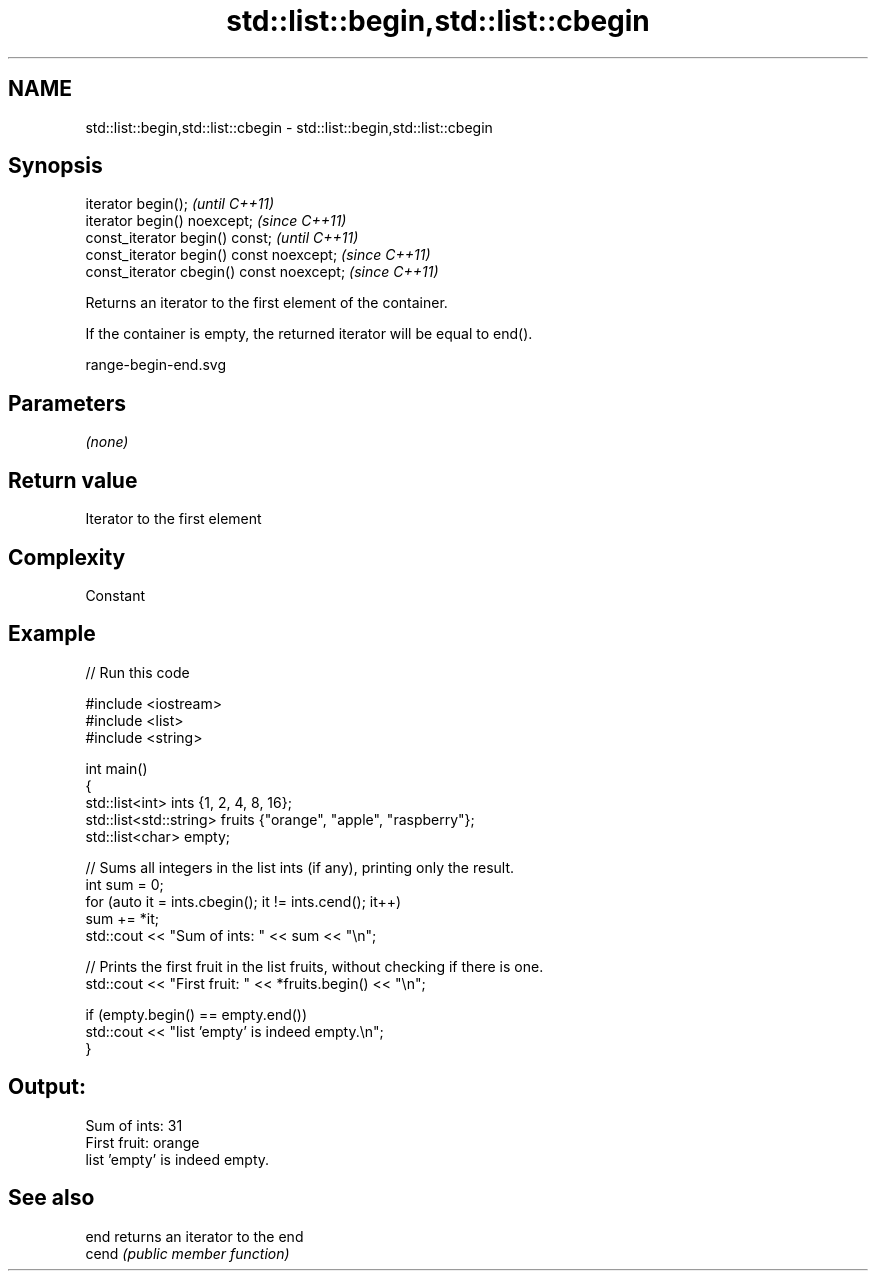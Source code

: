 .TH std::list::begin,std::list::cbegin 3 "2019.03.28" "http://cppreference.com" "C++ Standard Libary"
.SH NAME
std::list::begin,std::list::cbegin \- std::list::begin,std::list::cbegin

.SH Synopsis
   iterator begin();                        \fI(until C++11)\fP
   iterator begin() noexcept;               \fI(since C++11)\fP
   const_iterator begin() const;            \fI(until C++11)\fP
   const_iterator begin() const noexcept;   \fI(since C++11)\fP
   const_iterator cbegin() const noexcept;  \fI(since C++11)\fP

   Returns an iterator to the first element of the container.

   If the container is empty, the returned iterator will be equal to end().

   range-begin-end.svg

.SH Parameters

   \fI(none)\fP

.SH Return value

   Iterator to the first element

.SH Complexity

   Constant

.SH Example

   
// Run this code

 #include <iostream>
 #include <list>
 #include <string>
  
 int main()
 {
         std::list<int> ints {1, 2, 4, 8, 16};
         std::list<std::string> fruits {"orange", "apple", "raspberry"};
         std::list<char> empty;
  
         // Sums all integers in the list ints (if any), printing only the result.
         int sum = 0;
         for (auto it = ints.cbegin(); it != ints.cend(); it++)
                 sum += *it;
         std::cout << "Sum of ints: " << sum << "\\n";
  
         // Prints the first fruit in the list fruits, without checking if there is one.
         std::cout << "First fruit: " << *fruits.begin() << "\\n";
  
         if (empty.begin() == empty.end())
                 std::cout << "list 'empty' is indeed empty.\\n";
 }

.SH Output:

 Sum of ints: 31
 First fruit: orange
 list 'empty' is indeed empty.

.SH See also

   end  returns an iterator to the end
   cend \fI(public member function)\fP 
